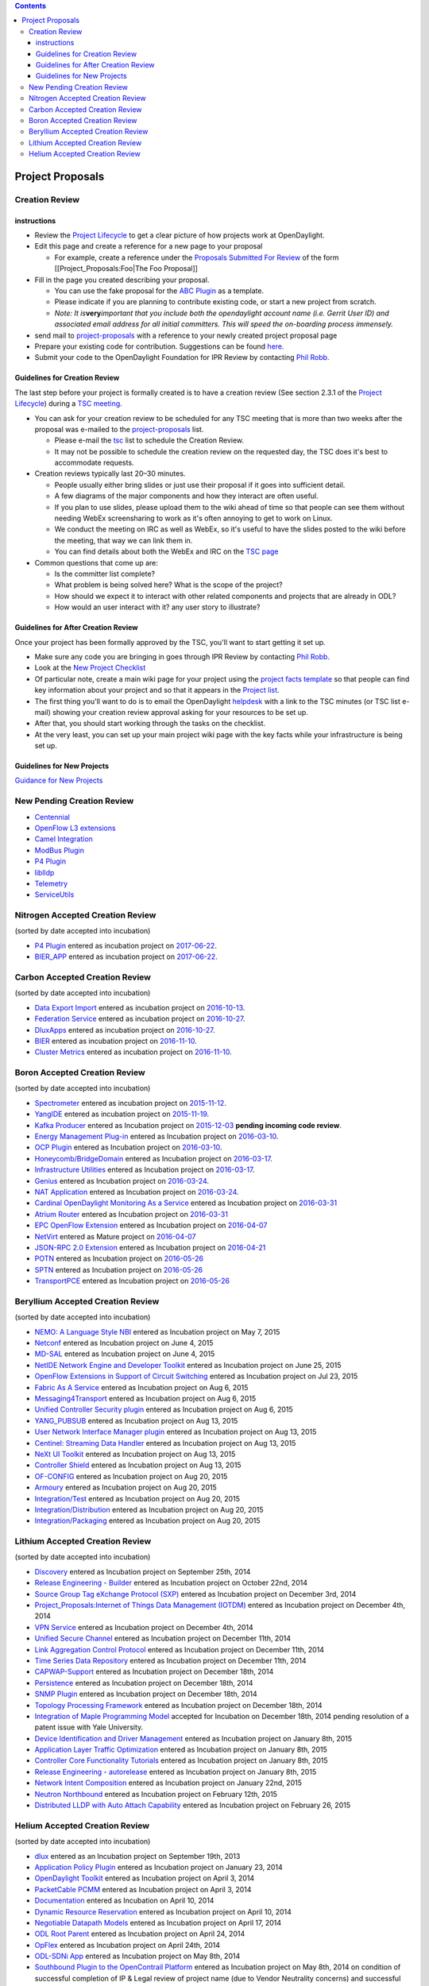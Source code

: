 .. contents::
   :depth: 3
..

#################
Project Proposals
#################

Creation Review
===============

instructions
------------

-  Review the `Project
   Lifecycle <http://www.opendaylight.org/project-lifecycle-releases>`__
   to get a clear picture of how projects work at OpenDaylight.
-  Edit this page and create a reference for a new page to your proposal

   -  For example, create a reference under the `Proposals Submitted For
      Review <#Proposals_Submitted_For_Review>`__ of the form
      [[Project_Proposals:Foo|The Foo Proposal]]

-  Fill in the page you created describing your proposal.

   -  You can use the fake proposal for the `ABC
      Plugin <Project_Proposals:ABC_Plugin>`__ as a template.
   -  Please indicate if you are planning to contribute existing code,
      or start a new project from scratch.
   -  *Note: It is*\ **very**\ *important that you include both the
      opendaylight account name (i.e. Gerrit User ID) and associated
      email address for all initial committers. This will speed the
      on-boarding process immensely.*

-  send mail to
   `project-proposals <mailto:project-proposals@lists.opendaylight.org>`__
   with a reference to your newly created project proposal page
-  Prepare your existing code for contribution. Suggestions can be found
   `here <Project_Proposals:Code_Prep_Suggestions>`__.
-  Submit your code to the OpenDaylight Foundation for IPR Review by
   contacting `Phil Robb <mailto:probb@linuxfoundation.org>`__.

Guidelines for Creation Review
------------------------------

The last step before your project is formally created is to have a
creation review (See section 2.3.1 of the `Project
Lifecycle <http://www.opendaylight.org/project-lifecycle-releases>`__)
during a `TSC meeting <TSC:Main>`__.

-  You can ask for your creation review to be scheduled for any TSC
   meeting that is more than two weeks after the proposal was e-mailed
   to the
   `project-proposals <mailto:project-proposals@lists.opendaylight.org>`__
   list.

   -  Please e-mail the `tsc <mailto:tsc@lists.opendaylight.org>`__ list
      to schedule the Creation Review.
   -  It may not be possible to schedule the creation review on the
      requested day, the TSC does it's best to accommodate requests.

-  Creation reviews typically last 20–30 minutes.

   -  People usually either bring slides or just use their proposal if
      it goes into sufficient detail.
   -  A few diagrams of the major components and how they interact are
      often useful.
   -  If you plan to use slides, please upload them to the wiki ahead of
      time so that people can see them without needing WebEx
      screensharing to work as it's often annoying to get to work on
      Linux.
   -  We conduct the meeting on IRC as well as WebEx, so it's useful to
      have the slides posted to the wiki before the meeting, that way we
      can link them in.
   -  You can find details about both the WebEx and IRC on the `TSC
      page <TSC:Main>`__

-  Common questions that come up are:

   -  Is the committer list complete?
   -  What problem is being solved here? What is the scope of the
      project?
   -  How should we expect it to interact with other related components
      and projects that are already in ODL?
   -  How would an user interact with it? any user story to illustrate?

Guidelines for After Creation Review
------------------------------------

Once your project has been formally approved by the TSC, you'll want to
start getting it set up.

-  Make sure any code you are bringing in goes through IPR Review by
   contacting `Phil Robb <mailto:probb@linuxfoundation.org>`__.
-  Look at the `New Project
   Checklist <GettingStarted:Project_Main#New_Project_Checklist>`__

-  Of particular note, create a main wiki page for your project using
   the `project facts template <Template:Project_Facts>`__ so that
   people can find key information about your project and so that it
   appears in the `Project list <Project_list>`__.

-  The first thing you'll want to do is to email the OpenDaylight
   `helpdesk <mailto:helpdesk@opendaylight.org>`__ with a link to the
   TSC minutes (or TSC list e-mail) showing your creation review
   approval asking for your resources to be set up.
-  After that, you should start working through the tasks on the
   checklist.

-  At the very least, you can set up your main project wiki page with
   the key facts while your infrastructure is being set up.

Guidelines for New Projects
---------------------------

`Guidance for New
Projects <GettingStarted:Project_Main#New_Project_Checklist>`__

New Pending Creation Review
===========================

-  `Centennial <Project_Proposals:Centennial>`__
-  `OpenFlow L3 extensions <Project_Proposals:OpenFlow_L3_extensions>`__
-  `Camel Integration <Project_Proposals:Camel_Integration>`__
-  `ModBus Plugin <Project_Proposals:ModBus_Plugin>`__
-  `P4 Plugin <Project_Proposals:P4_Plugin>`__
-  `liblldp <Project_Proposals:liblldp>`__
-  `Telemetry <Project_Proposals:Telemetry>`__
-  `ServiceUtils <Project_Proposals:ServiceUtils>`__

Nitrogen Accepted Creation Review
=================================

(sorted by date accepted into incubation)

-  `P4 Plugin <Project_Proposals:P4_Plugin>`__ entered as incubation
   project on
   `2017-06-22 <https://meetings.opendaylight.org/opendaylight-meeting/2016/tsc/opendaylight-meeting-tsc.2016-11-10-18.00.html>`__.
-  `BIER_APP <Project_Proposals:BIER_APP>`__ entered as incubation
   project on
   `2017-06-22 <https://meetings.opendaylight.org/opendaylight-meeting/2017/tsc/opendaylight-meeting-tsc.2017-06-22-03.30.html>`__.

Carbon Accepted Creation Review
===============================

(sorted by date accepted into incubation)

-  `Data Export Import <Project_Proposals:Data_Export_Import>`__ entered
   as incubation project on
   `2016-10-13 <https://meetings.opendaylight.org/opendaylight-meeting/2016/tsc/opendaylight-meeting-tsc.2016-10-13-17.01.html>`__.
-  `Federation Service <Project_Proposals:Federation_Service>`__ entered
   as incubation project on
   `2016-10-27 <https://meetings.opendaylight.org/opendaylight-meeting/2016/tsc/opendaylight-meeting-tsc.2016-10-27-17.00.html>`__.
-  `DluxApps <Project_Proposals:DluxApps>`__ entered as incubation
   project on
   `2016-10-27 <https://meetings.opendaylight.org/opendaylight-meeting/2016/tsc/opendaylight-meeting-tsc.2016-10-27-17.00.html>`__.
-  `BIER <Project_Proposals:BIER_Plugin>`__ entered as incubation
   project on
   `2016-11-10 <https://meetings.opendaylight.org/opendaylight-meeting/2016/tsc/opendaylight-meeting-tsc.2016-11-10-15.29.html>`__.
-  `Cluster Metrics <Project_Proposals:Cluster_Metrics>`__ entered as
   incubation project on
   `2016-11-10 <https://meetings.opendaylight.org/opendaylight-meeting/2016/tsc/opendaylight-meeting-tsc.2016-11-10-18.00.html>`__.

Boron Accepted Creation Review
==============================

(sorted by date accepted into incubation)

-  `Spectrometer <Project_Proposals:Spectrometer>`__ entered as
   incubation project on
   `2015-11-12 <https://meetings.opendaylight.org/opendaylight-meeting/2015/tsc/opendaylight-meeting-tsc.2015-11-12-18.00.html>`__.
-  `YangIDE <Project_Proposals:YangIDE>`__ entered as incubation project
   on
   `2015-11-19 <https://meetings.opendaylight.org/opendaylight-meeting/2015/tsc/opendaylight-meeting-tsc.2015-11-19-18.00.html>`__.
-  `Kafka Producer <Project_Proposals:Kafkaproducer>`__ entered as
   Incubation project on
   `2015-12-03 <https://meetings.opendaylight.org/opendaylight-meeting/2015/tsc/opendaylight-meeting-tsc.2015-12-03-18.00.html>`__
   **pending incoming code review**.
-  `Energy Management Plug-in <Project_Proposals:Eman>`__ entered as
   Incubation project on
   `2016-03-10 <https://meetings.opendaylight.org/opendaylight-meeting/2016/tsc/opendaylight-meeting-tsc.2016-03-10-18.00.html>`__.
-  `OCP Plugin <Project_Proposals:OCP_Plugin>`__ entered as Incubation
   project on
   `2016-03-10 <https://meetings.opendaylight.org/opendaylight-meeting/2016/tsc/opendaylight-meeting-tsc.2016-03-10-18.00.html>`__.
-  `Honeycomb/BridgeDomain <Project_Proposals:HoneyCombBridgeDomain>`__
   entered as Incubation project on
   `2016-03-17 <https://meetings.opendaylight.org/opendaylight-meeting/2016/tsc/opendaylight-meeting-tsc.2016-03-17-17.00.html>`__.
-  `Infrastructure
   Utilities <Project_Proposals:Infrastructure_Utilities>`__ entered as
   Incubation project on
   `2016-03-17 <https://meetings.opendaylight.org/opendaylight-meeting/2016/tsc/opendaylight-meeting-tsc.2016-03-17-17.00.html>`__.
-  `Genius <Project_Proposals:Genius>`__ entered as Incubation project
   on
   `2016-03-24 <https://meetings.opendaylight.org/opendaylight-meeting/2016/tsc/opendaylight-meeting-tsc.2016-03-24-17.00.html>`__.
-  `NAT Application <Project_Proposals:NATApp_Plugin>`__ entered as
   Incubation project on
   `2016-03-24 <https://meetings.opendaylight.org/opendaylight-meeting/2016/tsc/opendaylight-meeting-tsc.2016-03-24-17.00.html>`__.
-  `Cardinal OpenDaylight Monitoring As a
   Service <Project_Proposals:Cardinal>`__ entered as Incubation project
   on
   `2016-03-31 <https://meetings.opendaylight.org/opendaylight-meeting/2016/tsc/opendaylight-meeting-tsc.2016-03-31-17.00.html>`__
-  `Atrium Router <Project_Proposals:Atrium_Router>`__ entered as
   Incubation project on
   `2016-03-31 <https://meetings.opendaylight.org/opendaylight-meeting/2016/tsc/opendaylight-meeting-tsc.2016-03-31-17.00.html>`__
-  `EPC OpenFlow Extension <Project_Proposals:EPC_OpenFlow_Extension>`__
   entered as Incubation project on
   `2016-04-07 <https://meetings.opendaylight.org/opendaylight-meeting/2016/tsc/opendaylight-meeting-tsc.2016-04-07-17.00.html>`__
-  `NetVirt <Project_Proposals:NetVirt>`__ entered as Mature project on
   `2016-04-07 <https://meetings.opendaylight.org/opendaylight-meeting/2016/tsc/opendaylight-meeting-tsc.2016-04-07-17.00.html>`__
-  `JSON-RPC 2.0 Extension <Project_Proposals:JSON-RPC2.0-plugin>`__
   entered as Incubation project on
   `2016-04-21 <https://meetings.opendaylight.org/opendaylight-meeting/2016/tsc/opendaylight-meeting-tsc.2016-04-21-17.00.html>`__
-  `POTN <Project_Proposals:MPLS-TP_Service>`__ entered as Incubation
   project on
   `2016-05-26 <https://meetings.opendaylight.org/opendaylight-meeting/2016/tsc/opendaylight-meeting-tsc.2016-05-26-17.00.html>`__
-  `SPTN <Project_Proposals:MPLS-TP-Solution>`__ entered as Incubation
   project on
   `2016-05-26 <https://meetings.opendaylight.org/opendaylight-meeting/2016/tsc/opendaylight-meeting-tsc.2016-05-26-17.00.html>`__
-  `TransportPCE <Project_Proposals:TransportPCE>`__ entered as
   Incubation project on
   `2016-05-26 <https://meetings.opendaylight.org/opendaylight-meeting/2016/tsc/opendaylight-meeting-tsc.2016-05-26-17.00.html>`__

Beryllium Accepted Creation Review
==================================

(sorted by date accepted into incubation)

-  `NEMO: A Language Style NBI <Project_Proposals:NEMO>`__ entered as
   Incubation project on May 7, 2015
-  `Netconf <Project_Proposals:Netconf>`__ entered as Incubation project
   on June 4, 2015
-  `MD-SAL <Project_Proposals:MD-SAL>`__ entered as Incubation project
   on June 4, 2015
-  `NetIDE Network Engine and Developer
   Toolkit <Project_Proposals:NetIDE>`__ entered as Incubation project
   on June 25, 2015
-  `OpenFlow Extensions in Support of Circuit
   Switching <Project_Proposals:openflowplugin-extension-circuitsw>`__
   entered as Incubation project on Jul 23, 2015
-  `Fabric As A Service <Project_Proposals:FaaS>`__ entered as
   Incubation project on Aug 6, 2015
-  `Messaging4Transport <Project_Proposals:Messaging4Transport>`__
   entered as Incubation project on Aug 6, 2015
-  `Unified Controller Security
   plugin <Project_Proposals:Controller_Shield>`__ entered as Incubation
   project on Aug 6, 2015
-  `YANG_PUBSUB <Project_Proposals:YANG_PUBSUB>`__ entered as Incubation
   project on Aug 13, 2015
-  `User Network Interface Manager plugin <Project_Proposals:UNIMgr>`__
   entered as Incubation project on Aug 13, 2015
-  `Centinel: Streaming Data Handler <Project_Proposals:Centinel>`__
   entered as Incubation project on Aug 13, 2015
-  `NeXt UI Toolkit <Project_Proposals:NeXt_UI_Toolkit>`__ entered as
   Incubation project on Aug 13, 2015
-  `Controller Shield <Project_Proposals:Controller_Shield>`__ entered
   as Incubation project on Aug 13, 2015
-  `OF-CONFIG <Project_Proposals:OF-CONFIG>`__ entered as Incubation
   project on Aug 20, 2015
-  `Armoury <Project_Proposals:Armoury>`__ entered as Incubation project
   on Aug 20, 2015
-  `Integration/Test <Project_Proposals:Integration_Test>`__ entered as
   Incubation project on Aug 20, 2015
-  `Integration/Distribution <Project_Proposals:Integration_Distribution>`__
   entered as Incubation project on Aug 20, 2015
-  `Integration/Packaging <Project_Proposals:Integration_Packaging>`__
   entered as Incubation project on Aug 20, 2015

Lithium Accepted Creation Review
================================

(sorted by date accepted into incubation)

-  `Discovery <Project_Proposals:Discovery>`__ entered as Incubation
   project on September 25th, 2014
-  `Release Engineering -
   Builder <Project_Proposals:Release_Engineering_-_Builder>`__ entered
   as Incubation project on October 22nd, 2014
-  `Source Group Tag eXchange Protocol (SXP) <Project_Proposals:SXP>`__
   entered as Incubation project on December 3rd, 2014
-  `Project_Proposals:Internet of Things Data Management
   (IOTDM) <Project_Proposals:Internet_of_Things_Data_Management_(IOTDM)>`__
   entered as Incubation project on December 4th, 2014
-  `VPN Service <Project_Proposals:VPN_Service>`__ entered as Incubation
   project on December 4th, 2014
-  `Unified Secure Channel <Project_Proposals:USC>`__ entered as
   Incubation project on December 11th, 2014
-  `Link Aggregation Control
   Protocol <Project_Proposals:Link_Aggregation_Control_Protocol>`__
   entered as Incubation project on December 11th, 2014
-  `Time Series Data
   Repository <Project_Proposals:Time_Series_Data_Repository>`__ entered
   as Incubation project on December 11th, 2014
-  `CAPWAP-Support <Project_Proposals:CAPWAP>`__ entered as Incubation
   project on December 18th, 2014
-  `Persistence <Project_Proposals:Persistence>`__ entered as Incubation
   project on December 18th, 2014
-  `SNMP Plugin <Project_Proposals:SNMP_Plugin>`__ entered as Incubation
   project on December 18th, 2014
-  `Topology Processing
   Framework <Project_Proposals:Topology_Processing_Framework>`__
   entered as Incubation project on December 18th, 2014
-  `Integration of Maple Programming Model <Project_Proposals:Maple>`__
   accepted for Incubation on December 18th, 2014 pending resolution of
   a patent issue with Yale University.
-  `Device Identification and Driver
   Management <Project_Proposals:Device_Identification_And_Driver_Management>`__
   entered as Incubation project on January 8th, 2015
-  `Application Layer Traffic Optimization <Project_Proposals:Alto>`__
   entered as Incubation project on January 8th, 2015
-  `Controller Core Functionality
   Tutorials <Controller_Core_Functionality_Tutorials:Project_proposal>`__
   entered as Incubation project on January 8th, 2015
-  `Release Engineering -
   autorelease <Project_Proposals:Release_Engineering_-_Autorelease>`__
   entered as Incubation project on January 8th, 2015
-  `Network Intent
   Composition <Project_Proposals:Network_Intent_Composition>`__ entered
   as Incubation project on January 22nd, 2015
-  `Neutron Northbound <Project_Proposals:Neutron_Northbound>`__ entered
   as Incubation project on February 12th, 2015
-  `Distributed LLDP with Auto Attach
   Capability <Project_Proposals:Distributed_LLDP_with_Auto_Attach_Capability>`__
   entered as Incubation project on February 26, 2015

Helium Accepted Creation Review
===============================

(sorted by date accepted into incubation)

-  `dlux <Project_Proposals:Dlux>`__ entered as an Incubation project on
   September 19th, 2013
-  `Application Policy
   Plugin <Project_Proposals:Application_Policy_Plugin>`__ entered as
   Incubation project on January 23, 2014
-  `OpenDaylight Toolkit <Project_Proposals:OpenDaylight_Toolkit>`__
   entered as Incubation project on April 3, 2014
-  `PacketCable PCMM <Project_Proposals:PacketCablePCMM>`__ entered as
   Incubation project on April 3, 2014
-  `Documentation <Project_Proposals:Documentation>`__ entered as
   Incubation on April 10, 2014
-  `Dynamic Resource
   Reservation <Project_Proposals:Dynamic_Resource_Reservation>`__
   entered as Incubation project on April 10, 2014
-  `Negotiable Datapath
   Models <Project_Proposals:Negotiable_Datapath_Models>`__ entered as
   Incubation project on April 17, 2014
-  `ODL Root Parent <Project_Proposals:ODL_Root_Parent>`__ entered as
   Incubation project on April 24, 2014
-  `OpFlex <Project_Proposals:OpFlex>`__ entered as Incubation project
   on April 24th, 2014
-  `ODL-SDNi App <Project_Proposals:ODL-SDNi_App>`__ entered as
   Incubation project on May 8th, 2014
-  `Southbound Plugin to the OpenContrail
   Platform <Project_Proposals:Southbound_plugin_to_the_OpenContrail_platform>`__
   entered as Incubation project on May 8th, 2014 on condition of
   successful completion of IP & Legal review of project name (due to
   Vendor Neutrality concerns) and successful completion of Inbound Code
   Review
-  `AAA Service <Project_Proposals:AAA_Service>`__ entered as Incubation
   project on May 15th, 2014
-  `L2 Switch <Project_Proposals:L2_Switch>`__ entered as Incubation
   project on May 15th, 2014
-  `Service Function
   Chaining <Project_Proposals:service_function_chaining>`__ entered as
   Incubation project on May 15th, 2014
